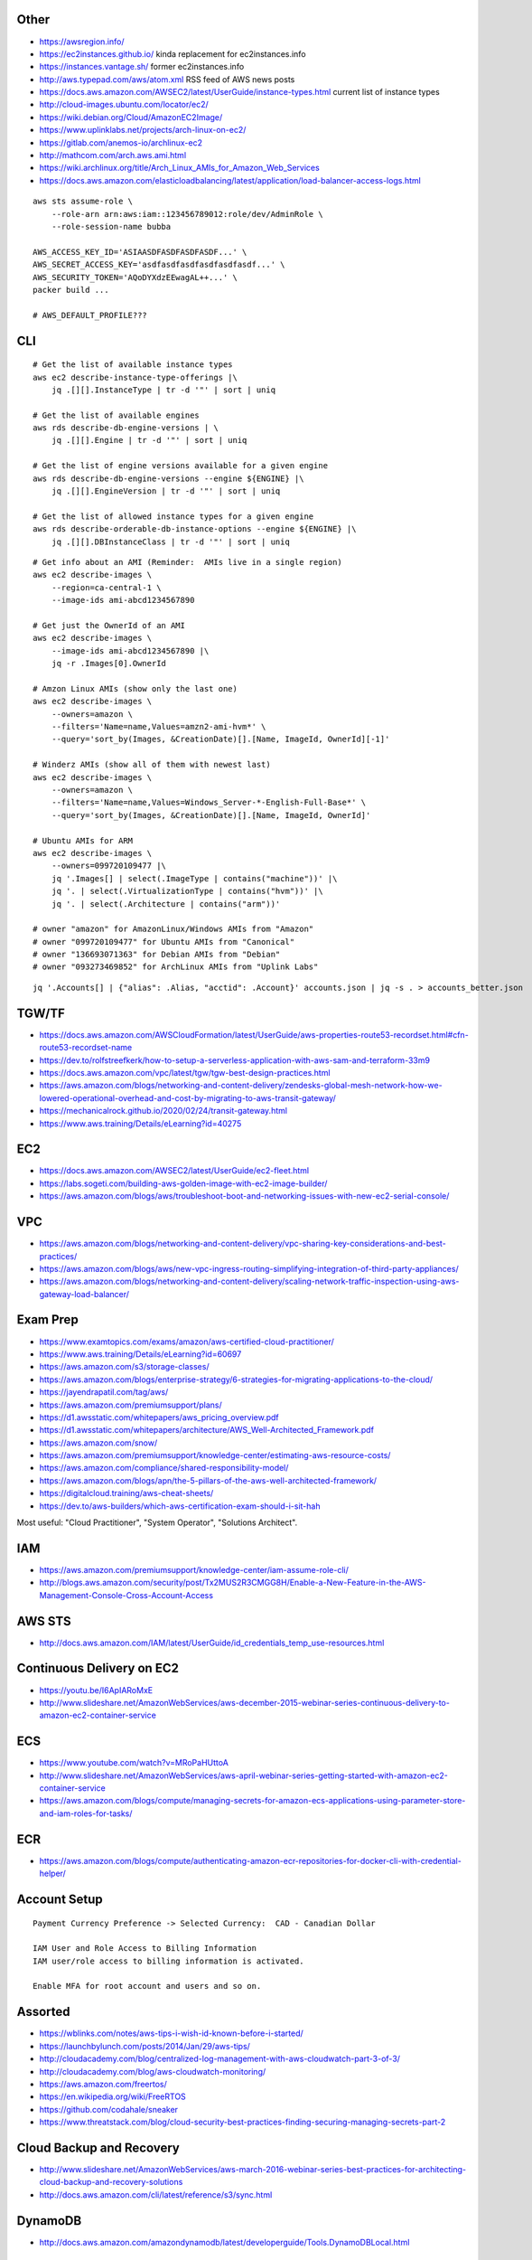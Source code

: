 Other
-----

* https://awsregion.info/
* https://ec2instances.github.io/  kinda replacement for ec2instances.info
* https://instances.vantage.sh/ former ec2instances.info
* http://aws.typepad.com/aws/atom.xml  RSS feed of AWS news posts
* https://docs.aws.amazon.com/AWSEC2/latest/UserGuide/instance-types.html  current list of instance types
* http://cloud-images.ubuntu.com/locator/ec2/
* https://wiki.debian.org/Cloud/AmazonEC2Image/
* https://www.uplinklabs.net/projects/arch-linux-on-ec2/
* https://gitlab.com/anemos-io/archlinux-ec2
* http://mathcom.com/arch.aws.ami.html
* https://wiki.archlinux.org/title/Arch_Linux_AMIs_for_Amazon_Web_Services
* https://docs.aws.amazon.com/elasticloadbalancing/latest/application/load-balancer-access-logs.html

::

    aws sts assume-role \
        --role-arn arn:aws:iam::123456789012:role/dev/AdminRole \
        --role-session-name bubba

    AWS_ACCESS_KEY_ID='ASIAASDFASDFASDFASDF...' \
    AWS_SECRET_ACCESS_KEY='asdfasdfasdfasdfasdfasdf...' \
    AWS_SECURITY_TOKEN='AQoDYXdzEEwagAL++...' \
    packer build ...

    # AWS_DEFAULT_PROFILE???


CLI
---

::

    # Get the list of available instance types
    aws ec2 describe-instance-type-offerings |\
        jq .[][].InstanceType | tr -d '"' | sort | uniq

    # Get the list of available engines
    aws rds describe-db-engine-versions | \
        jq .[][].Engine | tr -d '"' | sort | uniq

    # Get the list of engine versions available for a given engine
    aws rds describe-db-engine-versions --engine ${ENGINE} |\
        jq .[][].EngineVersion | tr -d '"' | sort | uniq

    # Get the list of allowed instance types for a given engine
    aws rds describe-orderable-db-instance-options --engine ${ENGINE} |\
        jq .[][].DBInstanceClass | tr -d '"' | sort | uniq

::

    # Get info about an AMI (Reminder:  AMIs live in a single region)
    aws ec2 describe-images \
        --region=ca-central-1 \
        --image-ids ami-abcd1234567890

    # Get just the OwnerId of an AMI
    aws ec2 describe-images \
        --image-ids ami-abcd1234567890 |\
        jq -r .Images[0].OwnerId

    # Amzon Linux AMIs (show only the last one)
    aws ec2 describe-images \
        --owners=amazon \
        --filters='Name=name,Values=amzn2-ami-hvm*' \
        --query='sort_by(Images, &CreationDate)[].[Name, ImageId, OwnerId][-1]'

    # Winderz AMIs (show all of them with newest last)
    aws ec2 describe-images \
        --owners=amazon \
        --filters='Name=name,Values=Windows_Server-*-English-Full-Base*' \
        --query='sort_by(Images, &CreationDate)[].[Name, ImageId, OwnerId]'

    # Ubuntu AMIs for ARM
    aws ec2 describe-images \
        --owners=099720109477 |\
        jq '.Images[] | select(.ImageType | contains("machine"))' |\
        jq '. | select(.VirtualizationType | contains("hvm"))' |\
        jq '. | select(.Architecture | contains("arm"))'

    # owner "amazon" for AmazonLinux/Windows AMIs from "Amazon"
    # owner "099720109477" for Ubuntu AMIs from "Canonical"
    # owner "136693071363" for Debian AMIs from "Debian"
    # owner "093273469852" for ArchLinux AMIs from "Uplink Labs"

::

    jq '.Accounts[] | {"alias": .Alias, "acctid": .Account}' accounts.json | jq -s . > accounts_better.json


TGW/TF
------

* https://docs.aws.amazon.com/AWSCloudFormation/latest/UserGuide/aws-properties-route53-recordset.html#cfn-route53-recordset-name
* https://dev.to/rolfstreefkerk/how-to-setup-a-serverless-application-with-aws-sam-and-terraform-33m9
* https://docs.aws.amazon.com/vpc/latest/tgw/tgw-best-design-practices.html
* https://aws.amazon.com/blogs/networking-and-content-delivery/zendesks-global-mesh-network-how-we-lowered-operational-overhead-and-cost-by-migrating-to-aws-transit-gateway/
* https://mechanicalrock.github.io/2020/02/24/transit-gateway.html
* https://www.aws.training/Details/eLearning?id=40275


EC2
---

* https://docs.aws.amazon.com/AWSEC2/latest/UserGuide/ec2-fleet.html
* https://labs.sogeti.com/building-aws-golden-image-with-ec2-image-builder/
* https://aws.amazon.com/blogs/aws/troubleshoot-boot-and-networking-issues-with-new-ec2-serial-console/


VPC
---

* https://aws.amazon.com/blogs/networking-and-content-delivery/vpc-sharing-key-considerations-and-best-practices/
* https://aws.amazon.com/blogs/aws/new-vpc-ingress-routing-simplifying-integration-of-third-party-appliances/
* https://aws.amazon.com/blogs/networking-and-content-delivery/scaling-network-traffic-inspection-using-aws-gateway-load-balancer/


Exam Prep
---------

* https://www.examtopics.com/exams/amazon/aws-certified-cloud-practitioner/
* https://www.aws.training/Details/eLearning?id=60697
* https://aws.amazon.com/s3/storage-classes/
* https://aws.amazon.com/blogs/enterprise-strategy/6-strategies-for-migrating-applications-to-the-cloud/
* https://jayendrapatil.com/tag/aws/
* https://aws.amazon.com/premiumsupport/plans/
* https://d1.awsstatic.com/whitepapers/aws_pricing_overview.pdf
* https://d1.awsstatic.com/whitepapers/architecture/AWS_Well-Architected_Framework.pdf
* https://aws.amazon.com/snow/
* https://aws.amazon.com/premiumsupport/knowledge-center/estimating-aws-resource-costs/
* https://aws.amazon.com/compliance/shared-responsibility-model/
* https://aws.amazon.com/blogs/apn/the-5-pillars-of-the-aws-well-architected-framework/
* https://digitalcloud.training/aws-cheat-sheets/
* https://dev.to/aws-builders/which-aws-certification-exam-should-i-sit-hah

Most useful:  "Cloud Practitioner", "System Operator", "Solutions Architect".


IAM
---

* https://aws.amazon.com/premiumsupport/knowledge-center/iam-assume-role-cli/
* http://blogs.aws.amazon.com/security/post/Tx2MUS2R3CMGG8H/Enable-a-New-Feature-in-the-AWS-Management-Console-Cross-Account-Access


AWS STS
-------

* http://docs.aws.amazon.com/IAM/latest/UserGuide/id_credentials_temp_use-resources.html


Continuous Delivery on EC2
--------------------------

* https://youtu.be/I6ApIARoMxE
* http://www.slideshare.net/AmazonWebServices/aws-december-2015-webinar-series-continuous-delivery-to-amazon-ec2-container-service


ECS
---

* https://www.youtube.com/watch?v=MRoPaHUttoA
* http://www.slideshare.net/AmazonWebServices/aws-april-webinar-series-getting-started-with-amazon-ec2-container-service
* https://aws.amazon.com/blogs/compute/managing-secrets-for-amazon-ecs-applications-using-parameter-store-and-iam-roles-for-tasks/


ECR
---

* https://aws.amazon.com/blogs/compute/authenticating-amazon-ecr-repositories-for-docker-cli-with-credential-helper/


Account Setup
-------------

::

    Payment Currency Preference -> Selected Currency:  CAD - Canadian Dollar

    IAM User and Role Access to Billing Information
    IAM user/role access to billing information is activated.

    Enable MFA for root account and users and so on.


Assorted
--------

* https://wblinks.com/notes/aws-tips-i-wish-id-known-before-i-started/
* https://launchbylunch.com/posts/2014/Jan/29/aws-tips/
* http://cloudacademy.com/blog/centralized-log-management-with-aws-cloudwatch-part-3-of-3/
* http://cloudacademy.com/blog/aws-cloudwatch-monitoring/
* https://aws.amazon.com/freertos/
* https://en.wikipedia.org/wiki/FreeRTOS
* https://github.com/codahale/sneaker
* https://www.threatstack.com/blog/cloud-security-best-practices-finding-securing-managing-secrets-part-2


Cloud Backup and Recovery
-------------------------

* http://www.slideshare.net/AmazonWebServices/aws-march-2016-webinar-series-best-practices-for-architecting-cloud-backup-and-recovery-solutions
* http://docs.aws.amazon.com/cli/latest/reference/s3/sync.html


DynamoDB
--------

* http://docs.aws.amazon.com/amazondynamodb/latest/developerguide/Tools.DynamoDBLocal.html


OpenSearch
----------

* https://youtu.be/cn7QLSPB3OA
* http://www.slideshare.net/AmazonWebServices/aws-october-webinar-series-introducing-amazon-elasticsearch-service
* https://aws.amazon.com/blogs/aws/new-amazon-elasticsearch-service/


Cloud Hybrid
------------

* https://youtu.be/tIDbFTIPolQ
* http://www.slideshare.net/AmazonWebServices/february-2016-webinar-series-use-aws-cloud-storage-as-the-foundation-for-hybrid-strategy


IPAM
----

Nowadays, you'd just use AWS IPAM instead of rolling your own.

* https://github.com/netbox-community/netbox
* https://netbox.readthedocs.io/en/stable/
* https://registry.terraform.io/search/providers?q=netbox
* https://www.phillhocking.com/terraform-netbox-ipam-aws/


Lambda
------

* https://djharper.dev/post/2018/01/27/running-go-aws-lambda-functions-locally/
* https://github.com/djhworld/go-lambda-invoke
* https://medium.com/nagoya-foundation/running-and-debugging-go-lambda-functions-locally-156893e4ed0d
* https://github.com/blmayer/awslambdarpc
* https://stackoverflow.com/questions/70925966/can-we-run-an-aws-lambda-locally-without-deployment
* https://dev.bitolog.com/run-aws-lambda-locally/
* https://github.com/raisebook/run-go-lambda
* https://docs.aws.amazon.com/lambda/latest/dg/golang-package.html
* https://djharper.dev/post/2018/01/27/running-go-aws-lambda-functions-locally/
* https://medium.com/nagoya-foundation/running-and-debugging-go-lambda-functions-locally-156893e4ed0d
* https://github.com/blmayer/awslambdarpc
* https://harishkm.in/2020/06/16/run-bash-scripts-in-aws-lambda-functions/
* https://github.com/aws/aws-lambda-runtime-interface-emulator


S3
--

* https://github.com/presslabs/z3  ZFS send to S3?
